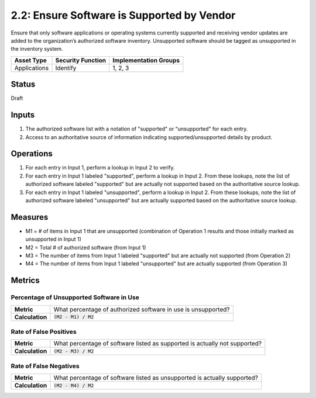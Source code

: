 2.2: Ensure Software is Supported by Vendor
===========================================
Ensure that only software applications or operating systems currently supported and receiving vendor updates are added to the organization’s authorized software inventory.  Unsupported software should be tagged as unsupported in the inventory system.

.. list-table::
	:header-rows: 1

	* - Asset Type 
	  - Security Function
	  - Implementation Groups
	* - Applications
	  - Identify
	  - 1, 2, 3

Status
------
Draft

Inputs
------
#. The authorized software list with a notation of "supported" or "unsupported" for each entry.
#. Access to an authoritative source of information indicating supported/unsupported details by product.

Operations
----------
#. For each entry in Input 1, perform a lookup in Input 2 to verify.
#. For each entry in Input 1 labeled "supported", perform a lookup in Input 2.  From these lookups, note the list of authorized software labeled "supported" but are actually not supported based on the authoritative source lookup.
#. For each entry in Input 1 labeled "unsupported", perform a lookup in Input 2.  From these lookups, note the list of authorized software labeled "unsupported" but are actually supported based on the authoritative source lookup.

Measures
--------
* M1 = # of items in Input 1 that are unsupported (combination of Operation 1 results and those initially marked as unsupported in Input 1)
* M2 = Total # of authorized software (from Input 1)
* M3 = The number of items from Input 1 labeled "supported" but are actually not supported (from Operation 2)
* M4 = The number of items from Input 1 labeled "unsupported" but are actually supported (from Operation 3)

Metrics
-------

Percentage of Unsupported Software in Use
^^^^^^^^^^^^^^^^^^^^^^^^^^^^^^^^^^^^^^^^^
.. list-table::

	* - **Metric**
	  - | What percentage of authorized software in use is unsupported?
	* - **Calculation**
	  - :code:`(M2 - M1) / M2`

Rate of False Positives
^^^^^^^^^^^^^^^^^^^^^^^
.. list-table::

	* - **Metric**
	  - | What percentage of software listed as supported is actually not supported?
	* - **Calculation**
	  - :code:`(M2 - M3) / M2`

Rate of False Negatives
^^^^^^^^^^^^^^^^^^^^^^^
.. list-table::

	* - **Metric**
	  - | What percentage of software listed as unsupported is actually supported?
	* - **Calculation**
	  - :code:`(M2 - M4) / M2`

.. history
.. authors
.. license